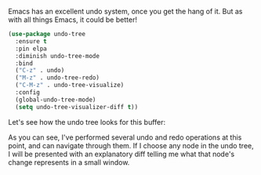 Emacs has an excellent undo system, once you get the hang of it. But as with all things Emacs, it could be better!

#+BEGIN_SRC emacs-lisp
  (use-package undo-tree
    :ensure t
    :pin elpa
    :diminish undo-tree-mode
    :bind
    ("C-z" . undo)
    ("M-z" . undo-tree-redo)
    ("C-M-z" . undo-tree-visualize)
    :config
    (global-undo-tree-mode)
    (setq undo-tree-visualizer-diff t))
#+END_SRC

Let's see how the undo tree looks for this buffer:

[[http://fasciism.com/img/2017-02-13-copenhagen-interpretation.png]]

As you can see, I've performed several undo and redo operations at this point, and can navigate through them. If I choose any node in the undo tree, I will be presented with an explanatory diff telling me what that node's change represents in a small window.
